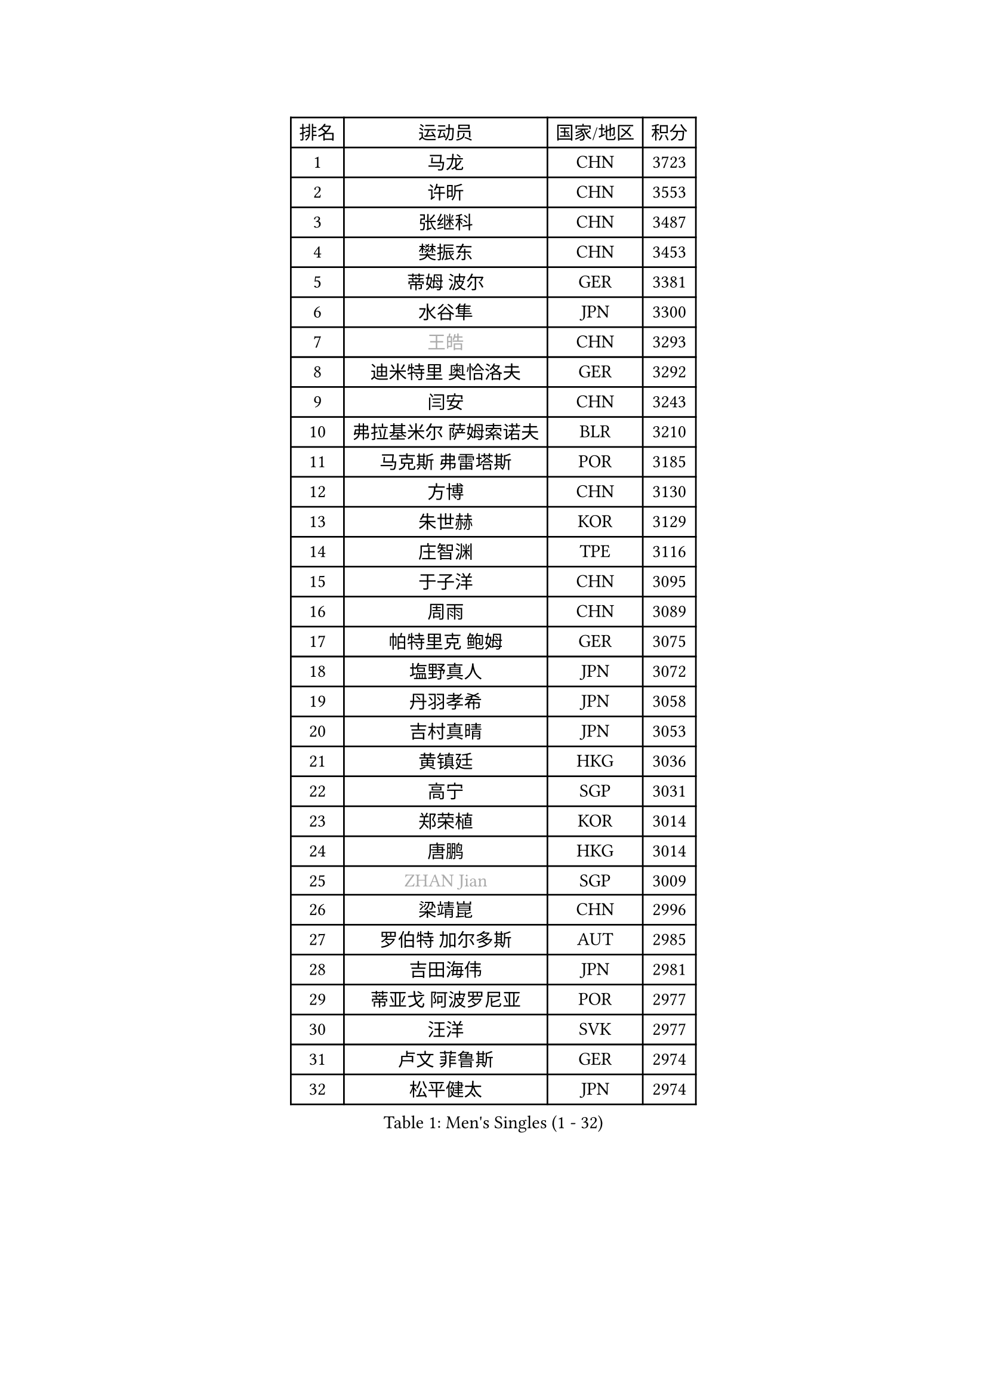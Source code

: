 
#set text(font: ("Courier New", "NSimSun"))
#figure(
  caption: "Men's Singles (1 - 32)",
    table(
      columns: 4,
      [排名], [运动员], [国家/地区], [积分],
      [1], [马龙], [CHN], [3723],
      [2], [许昕], [CHN], [3553],
      [3], [张继科], [CHN], [3487],
      [4], [樊振东], [CHN], [3453],
      [5], [蒂姆 波尔], [GER], [3381],
      [6], [水谷隼], [JPN], [3300],
      [7], [#text(gray, "王皓")], [CHN], [3293],
      [8], [迪米特里 奥恰洛夫], [GER], [3292],
      [9], [闫安], [CHN], [3243],
      [10], [弗拉基米尔 萨姆索诺夫], [BLR], [3210],
      [11], [马克斯 弗雷塔斯], [POR], [3185],
      [12], [方博], [CHN], [3130],
      [13], [朱世赫], [KOR], [3129],
      [14], [庄智渊], [TPE], [3116],
      [15], [于子洋], [CHN], [3095],
      [16], [周雨], [CHN], [3089],
      [17], [帕特里克 鲍姆], [GER], [3075],
      [18], [塩野真人], [JPN], [3072],
      [19], [丹羽孝希], [JPN], [3058],
      [20], [吉村真晴], [JPN], [3053],
      [21], [黄镇廷], [HKG], [3036],
      [22], [高宁], [SGP], [3031],
      [23], [郑荣植], [KOR], [3014],
      [24], [唐鹏], [HKG], [3014],
      [25], [#text(gray, "ZHAN Jian")], [SGP], [3009],
      [26], [梁靖崑], [CHN], [2996],
      [27], [罗伯特 加尔多斯], [AUT], [2985],
      [28], [吉田海伟], [JPN], [2981],
      [29], [蒂亚戈 阿波罗尼亚], [POR], [2977],
      [30], [汪洋], [SVK], [2977],
      [31], [卢文 菲鲁斯], [GER], [2974],
      [32], [松平健太], [JPN], [2974],
    )
  )#pagebreak()

#set text(font: ("Courier New", "NSimSun"))
#figure(
  caption: "Men's Singles (33 - 64)",
    table(
      columns: 4,
      [排名], [运动员], [国家/地区], [积分],
      [33], [西蒙 高兹], [FRA], [2971],
      [34], [帕纳吉奥迪斯 吉奥尼斯], [GRE], [2966],
      [35], [帕特里克 弗朗西斯卡], [GER], [2964],
      [36], [李廷佑], [KOR], [2957],
      [37], [利亚姆 皮切福德], [ENG], [2955],
      [38], [巴斯蒂安 斯蒂格], [GER], [2948],
      [39], [陈建安], [TPE], [2945],
      [40], [LI Hu], [SGP], [2945],
      [41], [HE Zhiwen], [ESP], [2944],
      [42], [HABESOHN Daniel], [AUT], [2937],
      [43], [BOBOCICA Mihai], [ITA], [2937],
      [44], [CHEN Feng], [SGP], [2937],
      [45], [TOKIC Bojan], [SLO], [2933],
      [46], [LIU Yi], [CHN], [2933],
      [47], [CHEN Weixing], [AUT], [2929],
      [48], [WANG Zengyi], [POL], [2919],
      [49], [奥马尔 阿萨尔], [EGY], [2918],
      [50], [森园政崇], [JPN], [2915],
      [51], [克里斯坦 卡尔松], [SWE], [2915],
      [52], [GORAK Daniel], [POL], [2906],
      [53], [周恺], [CHN], [2904],
      [54], [MONTEIRO Joao], [POR], [2903],
      [55], [安德烈 加奇尼], [CRO], [2902],
      [56], [金珉锡], [KOR], [2901],
      [57], [DRINKHALL Paul], [ENG], [2896],
      [58], [KIM Donghyun], [KOR], [2891],
      [59], [MACHI Asuka], [JPN], [2890],
      [60], [丁祥恩], [KOR], [2889],
      [61], [KIM Hyok Bong], [PRK], [2887],
      [62], [李尚洙], [KOR], [2886],
      [63], [斯特凡 菲格尔], [AUT], [2884],
      [64], [PERSSON Jon], [SWE], [2883],
    )
  )#pagebreak()

#set text(font: ("Courier New", "NSimSun"))
#figure(
  caption: "Men's Singles (65 - 96)",
    table(
      columns: 4,
      [排名], [运动员], [国家/地区], [积分],
      [65], [村松雄斗], [JPN], [2882],
      [66], [斯蒂芬 门格尔], [GER], [2880],
      [67], [周启豪], [CHN], [2878],
      [68], [夸德里 阿鲁纳], [NGR], [2877],
      [69], [吉田雅己], [JPN], [2876],
      [70], [MATTENET Adrien], [FRA], [2875],
      [71], [林高远], [CHN], [2875],
      [72], [KOU Lei], [UKR], [2874],
      [73], [WU Zhikang], [SGP], [2862],
      [74], [阿德里安 克里桑], [ROU], [2853],
      [75], [吴尚垠], [KOR], [2853],
      [76], [朴申赫], [PRK], [2852],
      [77], [雨果 卡尔德拉诺], [BRA], [2848],
      [78], [大岛祐哉], [JPN], [2848],
      [79], [#text(gray, "KIM Junghoon")], [KOR], [2839],
      [80], [PROKOPCOV Dmitrij], [CZE], [2839],
      [81], [LI Ping], [QAT], [2836],
      [82], [尚坤], [CHN], [2834],
      [83], [OYA Hidetoshi], [JPN], [2828],
      [84], [江天一], [HKG], [2828],
      [85], [WALTHER Ricardo], [GER], [2827],
      [86], [HUANG Sheng-Sheng], [TPE], [2827],
      [87], [KANG Dongsoo], [KOR], [2818],
      [88], [GERELL Par], [SWE], [2810],
      [89], [ELOI Damien], [FRA], [2809],
      [90], [GERALDO Joao], [POR], [2806],
      [91], [SKACHKOV Kirill], [RUS], [2800],
      [92], [#text(gray, "KIM Nam Chol")], [PRK], [2792],
      [93], [张禹珍], [KOR], [2791],
      [94], [HO Kwan Kit], [HKG], [2790],
      [95], [LUNDQVIST Jens], [SWE], [2789],
      [96], [KONECNY Tomas], [CZE], [2789],
    )
  )#pagebreak()

#set text(font: ("Courier New", "NSimSun"))
#figure(
  caption: "Men's Singles (97 - 128)",
    table(
      columns: 4,
      [排名], [运动员], [国家/地区], [积分],
      [97], [#text(gray, "约尔根 佩尔森")], [SWE], [2788],
      [98], [#text(gray, "VANG Bora")], [TUR], [2788],
      [99], [TSUBOI Gustavo], [BRA], [2788],
      [100], [张一博], [JPN], [2785],
      [101], [维尔纳 施拉格], [AUT], [2785],
      [102], [KIM Minhyeok], [KOR], [2782],
      [103], [#text(gray, "LIN Ju")], [DOM], [2782],
      [104], [特里斯坦 弗洛雷], [FRA], [2779],
      [105], [马蒂亚斯 法尔克], [SWE], [2778],
      [106], [ACHANTA Sharath Kamal], [IND], [2777],
      [107], [CHO Eonrae], [KOR], [2776],
      [108], [VLASOV Grigory], [RUS], [2775],
      [109], [WANG Eugene], [CAN], [2774],
      [110], [CHTCHETININE Evgueni], [BLR], [2772],
      [111], [MATSUDAIRA Kenji], [JPN], [2771],
      [112], [米凯尔 梅兹], [DEN], [2770],
      [113], [LIVENTSOV Alexey], [RUS], [2769],
      [114], [诺沙迪 阿拉米扬], [IRI], [2767],
      [115], [SAKAI Asuka], [JPN], [2765],
      [116], [STOYANOV Niagol], [ITA], [2764],
      [117], [UEDA Jin], [JPN], [2760],
      [118], [TAKAKIWA Taku], [JPN], [2759],
      [119], [LI Ahmet], [TUR], [2755],
      [120], [KOSOWSKI Jakub], [POL], [2755],
      [121], [侯英超], [CHN], [2750],
      [122], [OUAICHE Stephane], [ALG], [2749],
      [123], [SMIRNOV Alexey], [RUS], [2747],
      [124], [ALAMIAN Nima], [IRI], [2745],
      [125], [PISTEJ Lubomir], [SVK], [2744],
      [126], [ARVIDSSON Simon], [SWE], [2739],
      [127], [MADRID Marcos], [MEX], [2738],
      [128], [HENZELL William], [AUS], [2738],
    )
  )